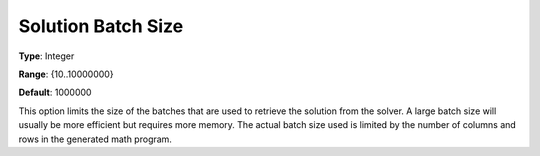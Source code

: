 

.. _Options_Interface_-_Solution_Batch_Size:


Solution Batch Size
===================



**Type**:	Integer	

**Range**:	{10..10000000}	

**Default**:	1000000	



This option limits the size of the batches that are used to retrieve the solution from the solver. A large batch size will usually be more efficient but requires more memory. The actual batch size used is limited by the number of columns and rows in the generated math program.

